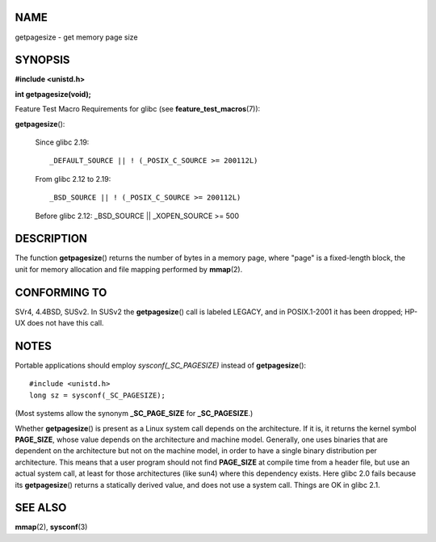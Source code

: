 NAME
====

getpagesize - get memory page size

SYNOPSIS
========

**#include <unistd.h>**

**int getpagesize(void);**

Feature Test Macro Requirements for glibc (see
**feature_test_macros**\ (7)):

**getpagesize**\ ():

   Since glibc 2.19:

   ::

      _DEFAULT_SOURCE || ! (_POSIX_C_SOURCE >= 200112L)

   From glibc 2.12 to 2.19:

   ::

      _BSD_SOURCE || ! (_POSIX_C_SOURCE >= 200112L)

   Before glibc 2.12: \_BSD_SOURCE \|\| \_XOPEN_SOURCE >= 500

DESCRIPTION
===========

The function **getpagesize**\ () returns the number of bytes in a memory
page, where "page" is a fixed-length block, the unit for memory
allocation and file mapping performed by **mmap**\ (2).

CONFORMING TO
=============

SVr4, 4.4BSD, SUSv2. In SUSv2 the **getpagesize**\ () call is labeled
LEGACY, and in POSIX.1-2001 it has been dropped; HP-UX does not have
this call.

NOTES
=====

Portable applications should employ *sysconf(_SC_PAGESIZE)* instead of
**getpagesize**\ ():

::

   #include <unistd.h>
   long sz = sysconf(_SC_PAGESIZE);

(Most systems allow the synonym **\_SC_PAGE_SIZE** for
**\_SC_PAGESIZE**.)

Whether **getpagesize**\ () is present as a Linux system call depends on
the architecture. If it is, it returns the kernel symbol **PAGE_SIZE**,
whose value depends on the architecture and machine model. Generally,
one uses binaries that are dependent on the architecture but not on the
machine model, in order to have a single binary distribution per
architecture. This means that a user program should not find
**PAGE_SIZE** at compile time from a header file, but use an actual
system call, at least for those architectures (like sun4) where this
dependency exists. Here glibc 2.0 fails because its **getpagesize**\ ()
returns a statically derived value, and does not use a system call.
Things are OK in glibc 2.1.

SEE ALSO
========

**mmap**\ (2), **sysconf**\ (3)

